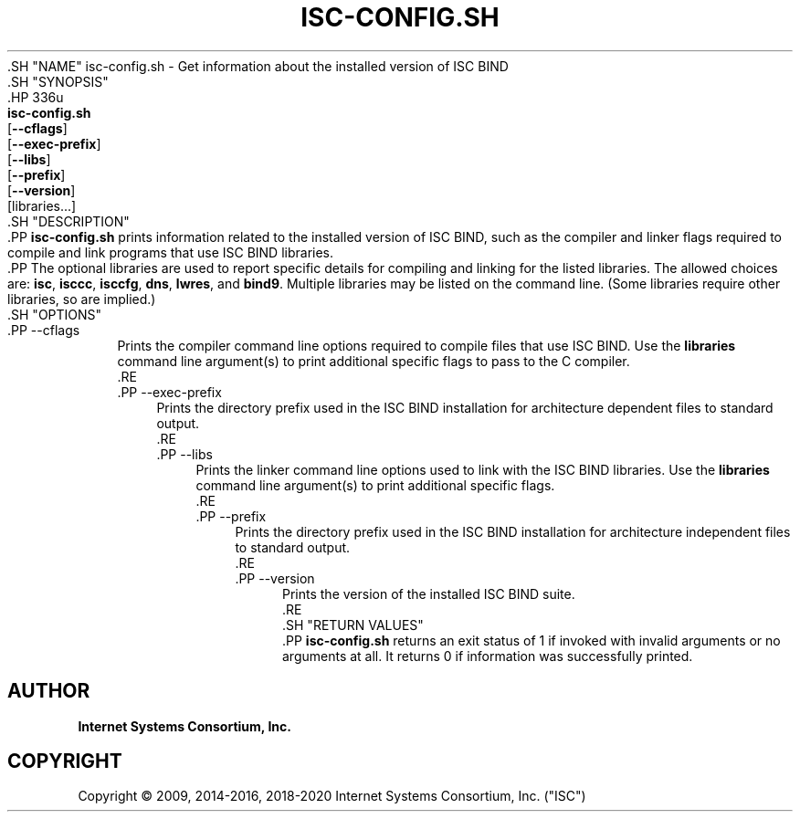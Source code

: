 .\" Copyright (C) 2009, 2014-2016, 2018-2020 Internet Systems Consortium, Inc. ("ISC")
.\" 
.\" This Source Code Form is subject to the terms of the Mozilla Public
.\" License, v. 2.0. If a copy of the MPL was not distributed with this
.\" file, You can obtain one at http://mozilla.org/MPL/2.0/.
.\"
.hy 0
.ad l
'\" t
.\"     Title: isc-config.sh
.\"    Author: 
.\" Generator: DocBook XSL Stylesheets v1.79.1 <http://docbook.sf.net/>
.\"      Date: 2009-02-18
.\"    Manual: BIND9
.\"    Source: ISC
.\"  Language: English
.\"
.TH "ISC\-CONFIG\&.SH" "1" "2009\-02\-18" "ISC" "BIND9"
.\" -----------------------------------------------------------------
.\" * Define some portability stuff
.\" -----------------------------------------------------------------
.\" ~~~~~~~~~~~~~~~~~~~~~~~~~~~~~~~~~~~~~~~~~~~~~~~~~~~~~~~~~~~~~~~~~
.\" http://bugs.debian.org/507673
.\" http://lists.gnu.org/archive/html/groff/2009-02/msg00013.html
.\" ~~~~~~~~~~~~~~~~~~~~~~~~~~~~~~~~~~~~~~~~~~~~~~~~~~~~~~~~~~~~~~~~~
.ie \n(.g .ds Aq \(aq
.el       .ds Aq '
.\" -----------------------------------------------------------------
.\" * set default formatting
.\" -----------------------------------------------------------------
.\" disable hyphenation
.nh
.\" disable justification (adjust text to left margin only)
.ad l
.\" -----------------------------------------------------------------
.\" * MAIN CONTENT STARTS HERE *
.\" -----------------------------------------------------------------
  .SH "NAME"
isc-config.sh \- Get information about the installed version of ISC BIND
  .SH "SYNOPSIS"
    .HP \w'\fBisc\-config\&.sh\fR\ 'u
      \fBisc\-config\&.sh\fR
       [\fB\-\-cflags\fR]
       [\fB\-\-exec\-prefix\fR]
       [\fB\-\-libs\fR]
       [\fB\-\-prefix\fR]
       [\fB\-\-version\fR]
       [libraries...]
  .SH "DESCRIPTION"
    .PP
\fBisc\-config\&.sh\fR
prints information related to the installed version of ISC BIND, such as the compiler and linker flags required to compile and link programs that use ISC BIND libraries\&.
    .PP
The optional libraries are used to report specific details for compiling and linking for the listed libraries\&. The allowed choices are:
\fBisc\fR,
\fBisccc\fR,
\fBisccfg\fR,
\fBdns\fR,
\fBlwres\fR, and
\fBbind9\fR\&. Multiple libraries may be listed on the command line\&. (Some libraries require other libraries, so are implied\&.)
  .SH "OPTIONS"
      .PP
\-\-cflags
.RS 4
          Prints the compiler command line options required to compile files that use ISC BIND\&. Use the
\fBlibraries\fR
command line argument(s) to print additional specific flags to pass to the C compiler\&.
      .RE
      .PP
\-\-exec\-prefix
.RS 4
          Prints the directory prefix used in the ISC BIND installation for architecture dependent files to standard output\&.
      .RE
      .PP
\-\-libs
.RS 4
          Prints the linker command line options used to link with the ISC BIND libraries\&. Use the
\fBlibraries\fR
command line argument(s) to print additional specific flags\&.
      .RE
      .PP
\-\-prefix
.RS 4
          Prints the directory prefix used in the ISC BIND installation for architecture independent files to standard output\&.
      .RE
      .PP
\-\-version
.RS 4
          Prints the version of the installed ISC BIND suite\&.
      .RE
  .SH "RETURN VALUES"
    .PP
\fBisc\-config\&.sh\fR
returns an exit status of 1 if invoked with invalid arguments or no arguments at all\&. It returns 0 if information was successfully printed\&.
.SH "AUTHOR"
.PP
\fBInternet Systems Consortium, Inc\&.\fR
.SH "COPYRIGHT"
.br
Copyright \(co 2009, 2014-2016, 2018-2020 Internet Systems Consortium, Inc. ("ISC")
.br
